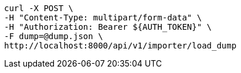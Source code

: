 [source,bash]
----
curl -X POST \
-H "Content-Type: multipart/form-data" \
-H "Authorization: Bearer ${AUTH_TOKEN}" \
-F dump=@dump.json \
http://localhost:8000/api/v1/importer/load_dump
----
